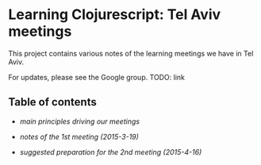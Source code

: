 * Learning Clojurescript: Tel Aviv meetings

This project contains various notes of the learning meetings we have
in Tel Aviv.

For updates, please see the Google group. TODO: link

** Table of contents

- [[principles.org][main principles driving our meetings]]

- [[1nd-meeting-2015-03-19-notes.org][notes of the 1st meeting (2015-3-19)]]

- [[2nd-meeting-2015-04-16-preparation.org][suggested preparation for the 2nd meeting (2015-4-16)]]

